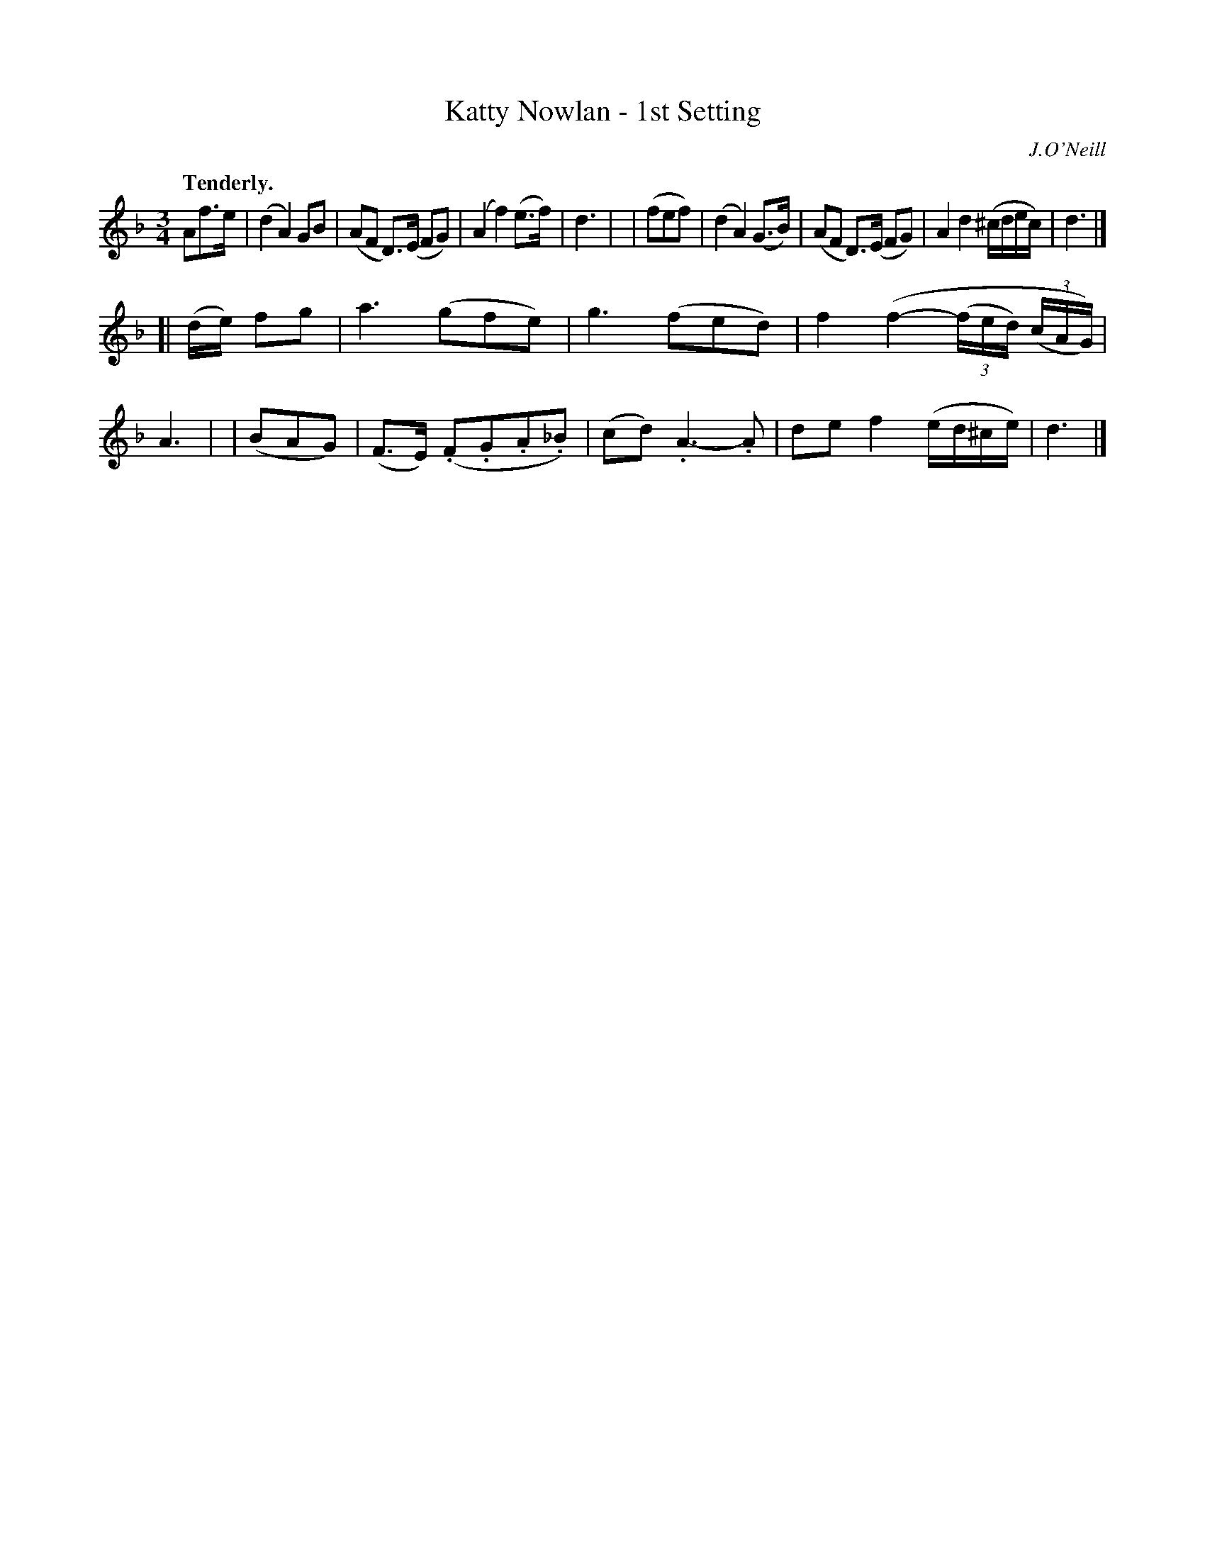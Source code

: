 X: 399
T: Katty Nowlan - 1st Setting
R: air, waltz
%S: s:2 b:16(8+8)
B: O'Neill's 1850 #399
Q: "Tenderly."
O: J.O'Neill
Z: Chris Falt, cfalt@trytel.com
M: 3/4
L: 1/8
K: Dm
   Af>e | (d2A2)GB    | (AF D)>(E FG) | (A2f2)(e>f) | d3 |\
| (fef) | (d2A2)(G>B) | (AF D)>(E FG) | A2d2 (^c/d/e/c/) | d3 |]
[| (d/e/) fg | a3(gfe) | g3(fed) | f2(f2-(3(f/e/d/) (3(c/A/G/)) | A3 |\
| (BAG) | (F>E) (.F.G.A._B) | (cd).A3-.A | def2(e/d/^c/e/) | d3 |]
